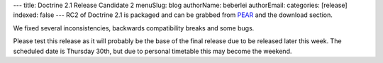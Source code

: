 ---
title: Doctrine 2.1 Release Candidate 2
menuSlug: blog
authorName: beberlei 
authorEmail: 
categories: [release]
indexed: false
---
RC2 of Doctrine 2.1 is packaged and can be grabbed from
`PEAR <http://pear.doctrine-project.org>`_ and the download
section.

We fixed several inconsistencies, backwards compatibility breaks
and some bugs.

Please test this release as it will probably be the base of the
final release due to be released later this week. The scheduled
date is Thursday 30th, but due to personal timetable this may
become the weekend.
